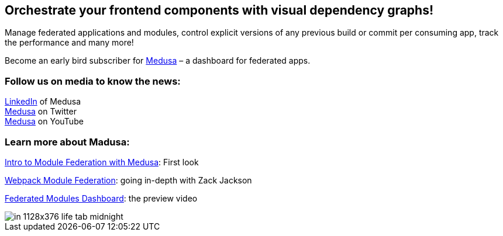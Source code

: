== Orchestrate your frontend components with visual dependency graphs!

Manage federated applications and modules, control explicit versions of any previous build or commit per consuming app, track the performance and many more! 

Become an early bird subscriber for https://www.medusa.codes/[Medusa^] – a dashboard for federated apps.

=== Follow us on media to know the news:

https://www.linkedin.com/company/82646822/admin/[LinkedIn^] of Medusa +
https://twitter.com/MedusaDashboard[Medusa^] on Twitter +
https://www.youtube.com/channel/UCeaGpsnPy_UBcfWLt3anCDw[Medusa^] on YouTube

=== Learn more about Madusa:

https://www.youtube.com/watch?v=8Zz7i-FPIec&t=185s[Intro to Module Federation with Medusa^]: First look

https://youtu.be/d1SS7KAsbdY?t=2047[Webpack Module Federation^]: going in-depth with Zack Jackson

https://www.youtube.com/watch?v=RS3t5obRQZ0[Federated Modules Dashboard^]: the preview video

image::in__1128x376-life-tab--midnight.png[]
